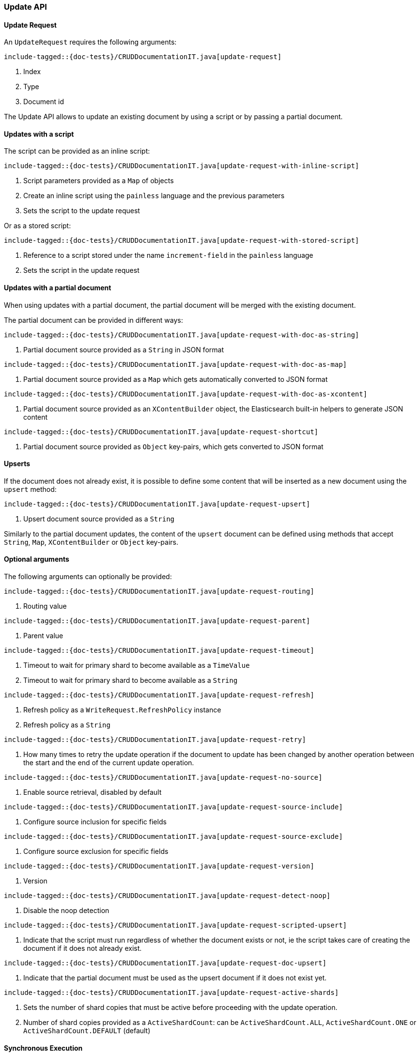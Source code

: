 [[java-rest-high-document-update]]
=== Update API

[[java-rest-high-document-update-request]]
==== Update Request

An `UpdateRequest` requires the following arguments:

["source","java",subs="attributes,callouts,macros"]
--------------------------------------------------
include-tagged::{doc-tests}/CRUDDocumentationIT.java[update-request]
--------------------------------------------------
<1> Index
<2> Type
<3> Document id

The Update API allows to update an existing document by using a script
or by passing a partial document.

==== Updates with a script
The script can be provided as an inline script:

["source","java",subs="attributes,callouts,macros"]
--------------------------------------------------
include-tagged::{doc-tests}/CRUDDocumentationIT.java[update-request-with-inline-script]
--------------------------------------------------
<1> Script parameters provided as a `Map` of objects
<2> Create an inline script using the `painless` language and the previous parameters
<3> Sets the script to the update request

Or as a stored script:

["source","java",subs="attributes,callouts,macros"]
--------------------------------------------------
include-tagged::{doc-tests}/CRUDDocumentationIT.java[update-request-with-stored-script]
--------------------------------------------------
<1> Reference to a script stored under the name `increment-field` in the `painless` language
<2> Sets the script in the update request

==== Updates with a partial document
When using updates with a partial document, the partial document will be merged with the
existing document.

The partial document can be provided in different ways:

["source","java",subs="attributes,callouts,macros"]
--------------------------------------------------
include-tagged::{doc-tests}/CRUDDocumentationIT.java[update-request-with-doc-as-string]
--------------------------------------------------
<1> Partial document source provided as a `String` in JSON format

["source","java",subs="attributes,callouts,macros"]
--------------------------------------------------
include-tagged::{doc-tests}/CRUDDocumentationIT.java[update-request-with-doc-as-map]
--------------------------------------------------
<1> Partial document source provided as a `Map` which gets automatically converted
to JSON format

["source","java",subs="attributes,callouts,macros"]
--------------------------------------------------
include-tagged::{doc-tests}/CRUDDocumentationIT.java[update-request-with-doc-as-xcontent]
--------------------------------------------------
<1> Partial document source provided as an `XContentBuilder` object, the Elasticsearch
built-in helpers to generate JSON content

["source","java",subs="attributes,callouts,macros"]
--------------------------------------------------
include-tagged::{doc-tests}/CRUDDocumentationIT.java[update-request-shortcut]
--------------------------------------------------
<1> Partial document source provided as `Object` key-pairs, which gets converted to
JSON format

==== Upserts
If the document does not already exist, it is possible to define some content that
will be inserted as a new document using the `upsert` method:

["source","java",subs="attributes,callouts,macros"]
--------------------------------------------------
include-tagged::{doc-tests}/CRUDDocumentationIT.java[update-request-upsert]
--------------------------------------------------
<1> Upsert document source provided as a `String`

Similarly to the partial document updates, the content of the `upsert` document
can be defined using methods that accept `String`, `Map`, `XContentBuilder` or
`Object` key-pairs.

==== Optional arguments
The following arguments can optionally be provided:

["source","java",subs="attributes,callouts,macros"]
--------------------------------------------------
include-tagged::{doc-tests}/CRUDDocumentationIT.java[update-request-routing]
--------------------------------------------------
<1> Routing value

["source","java",subs="attributes,callouts,macros"]
--------------------------------------------------
include-tagged::{doc-tests}/CRUDDocumentationIT.java[update-request-parent]
--------------------------------------------------
<1> Parent value

["source","java",subs="attributes,callouts,macros"]
--------------------------------------------------
include-tagged::{doc-tests}/CRUDDocumentationIT.java[update-request-timeout]
--------------------------------------------------
<1> Timeout to wait for primary shard to become available as a `TimeValue`
<2> Timeout to wait for primary shard to become available as a `String`

["source","java",subs="attributes,callouts,macros"]
--------------------------------------------------
include-tagged::{doc-tests}/CRUDDocumentationIT.java[update-request-refresh]
--------------------------------------------------
<1> Refresh policy as a `WriteRequest.RefreshPolicy` instance
<2> Refresh policy as a `String`

["source","java",subs="attributes,callouts,macros"]
--------------------------------------------------
include-tagged::{doc-tests}/CRUDDocumentationIT.java[update-request-retry]
--------------------------------------------------
<1> How many times to retry the update operation if the document to update has
been changed by another operation between the start and the end of the current
update operation.

["source","java",subs="attributes,callouts,macros"]
--------------------------------------------------
include-tagged::{doc-tests}/CRUDDocumentationIT.java[update-request-no-source]
--------------------------------------------------
<1> Enable source retrieval, disabled by default

["source","java",subs="attributes,callouts,macros"]
--------------------------------------------------
include-tagged::{doc-tests}/CRUDDocumentationIT.java[update-request-source-include]
--------------------------------------------------
<1> Configure source inclusion for specific fields

["source","java",subs="attributes,callouts,macros"]
--------------------------------------------------
include-tagged::{doc-tests}/CRUDDocumentationIT.java[update-request-source-exclude]
--------------------------------------------------
<1> Configure source exclusion for specific fields

["source","java",subs="attributes,callouts,macros"]
--------------------------------------------------
include-tagged::{doc-tests}/CRUDDocumentationIT.java[update-request-version]
--------------------------------------------------
<1> Version

["source","java",subs="attributes,callouts,macros"]
--------------------------------------------------
include-tagged::{doc-tests}/CRUDDocumentationIT.java[update-request-detect-noop]
--------------------------------------------------
<1> Disable the noop detection

["source","java",subs="attributes,callouts,macros"]
--------------------------------------------------
include-tagged::{doc-tests}/CRUDDocumentationIT.java[update-request-scripted-upsert]
--------------------------------------------------
<1> Indicate that the script must run regardless of whether the document exists or not,
ie the script takes care of creating the document if it does not already exist.

["source","java",subs="attributes,callouts,macros"]
--------------------------------------------------
include-tagged::{doc-tests}/CRUDDocumentationIT.java[update-request-doc-upsert]
--------------------------------------------------
<1> Indicate that the partial document must be used as the upsert document if it
does not exist yet.

["source","java",subs="attributes,callouts,macros"]
--------------------------------------------------
include-tagged::{doc-tests}/CRUDDocumentationIT.java[update-request-active-shards]
--------------------------------------------------
<1> Sets the number of shard copies that must be active before proceeding with
the update operation.
<2> Number of shard copies provided as a `ActiveShardCount`: can be `ActiveShardCount.ALL`,
`ActiveShardCount.ONE` or `ActiveShardCount.DEFAULT` (default)

[[java-rest-high-document-update-sync]]
==== Synchronous Execution

["source","java",subs="attributes,callouts,macros"]
--------------------------------------------------
include-tagged::{doc-tests}/CRUDDocumentationIT.java[update-execute]
--------------------------------------------------

[[java-rest-high-document-update-async]]
==== Asynchronous Execution

["source","java",subs="attributes,callouts,macros"]
--------------------------------------------------
include-tagged::{doc-tests}/CRUDDocumentationIT.java[update-execute-async]
--------------------------------------------------
<1> Called when the execution is successfully completed. The response is
provided as an argument.
<2> Called in case of failure. The raised exception is provided as an argument.

[[java-rest-high-document-update-response]]
==== Update Response

The returned `UpdateResponse` allows to retrieve information about the executed
 operation as follows:

["source","java",subs="attributes,callouts,macros"]
--------------------------------------------------
include-tagged::{doc-tests}/CRUDDocumentationIT.java[update-response]
--------------------------------------------------
<1> Handle the case where the document was created for the first time (upsert)
<2> Handle the case where the document was updated
<3> Handle the case where the document was deleted
<4> Handle the case where the document was not impacted by the update,
ie no operation (noop) was executed on the document

When the source retrieval is enabled in the `UpdateRequest` using the `fetchSource(true)`
method, the response contains the source of the updated document:

["source","java",subs="attributes,callouts,macros"]
--------------------------------------------------
include-tagged::{doc-tests}/CRUDDocumentationIT.java[update-getresult]
--------------------------------------------------
<1> Retrieve the updated document as a `GetResult`
<2> Retrieve the source of the updated document as a `String`
<3> Retrieve the source of the updated document as a `Map<String, Object>`
<4> Retrieve the source of the updated document as a `byte[]`
<5> Handle the scenario where the source of the document is not present in
the response (this is the case by default)

It is also possible to check for shard failures:

["source","java",subs="attributes,callouts,macros"]
--------------------------------------------------
include-tagged::{doc-tests}/CRUDDocumentationIT.java[update-failure]
--------------------------------------------------
<1> Handle the situation where number of successful shards is less than
total shards
<2> Handle the potential failures

When a `UpdateRequest` is performed against a document that does not exist,
the response has `404` status code, an `ElasticsearchException` gets thrown
which needs to be handled as follows:

["source","java",subs="attributes,callouts,macros"]
--------------------------------------------------
include-tagged::{doc-tests}/CRUDDocumentationIT.java[update-docnotfound]
--------------------------------------------------
<1> Handle the exception thrown because the document not exist

If there is a version conflict, an `ElasticsearchException` will
be thrown:

["source","java",subs="attributes,callouts,macros"]
--------------------------------------------------
include-tagged::{doc-tests}/CRUDDocumentationIT.java[update-conflict]
--------------------------------------------------
<1> The raised exception indicates that a version conflict error was returned.

